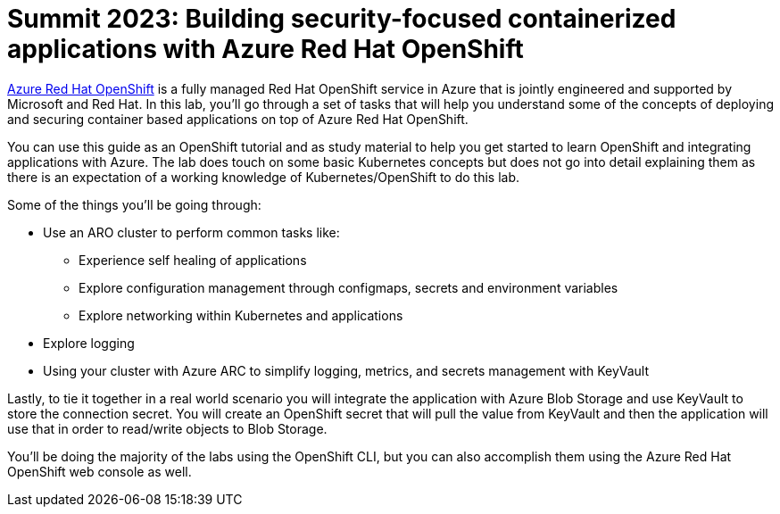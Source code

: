 = Summit 2023: Building security-focused containerized applications with Azure Red Hat OpenShift

https://azure.microsoft.com/en-us/services/openshift/[Azure Red Hat OpenShift] is a fully managed Red Hat OpenShift service in Azure that is jointly engineered and supported by Microsoft and Red Hat.
In this lab, you'll go through a set of tasks that will help you understand some of the concepts of deploying and securing container based applications on top of Azure Red Hat OpenShift.

You can use this guide as an OpenShift tutorial and as study material to help you get started to learn OpenShift and integrating applications with Azure. The lab does touch on some basic Kubernetes concepts but does not go into detail explaining them as there is an expectation of a working knowledge of Kubernetes/OpenShift to do this lab.

.Some of the things you'll be going through:
* Use an ARO cluster to perform common tasks like:
  ** Experience self healing of applications
  ** Explore configuration management through configmaps, secrets and environment variables
  ** Explore networking within Kubernetes and applications
* Explore logging
* Using your cluster with Azure ARC to simplify logging, metrics, and secrets management with KeyVault

Lastly, to tie it together in a real world scenario you will integrate the application with Azure Blob Storage and use KeyVault to store the connection secret. You will create an OpenShift secret that will pull the value from KeyVault and then the application will use that in order to read/write objects to Blob Storage.

You'll be doing the majority of the labs using the OpenShift CLI, but you can also accomplish them using the Azure Red Hat OpenShift web console as well.
